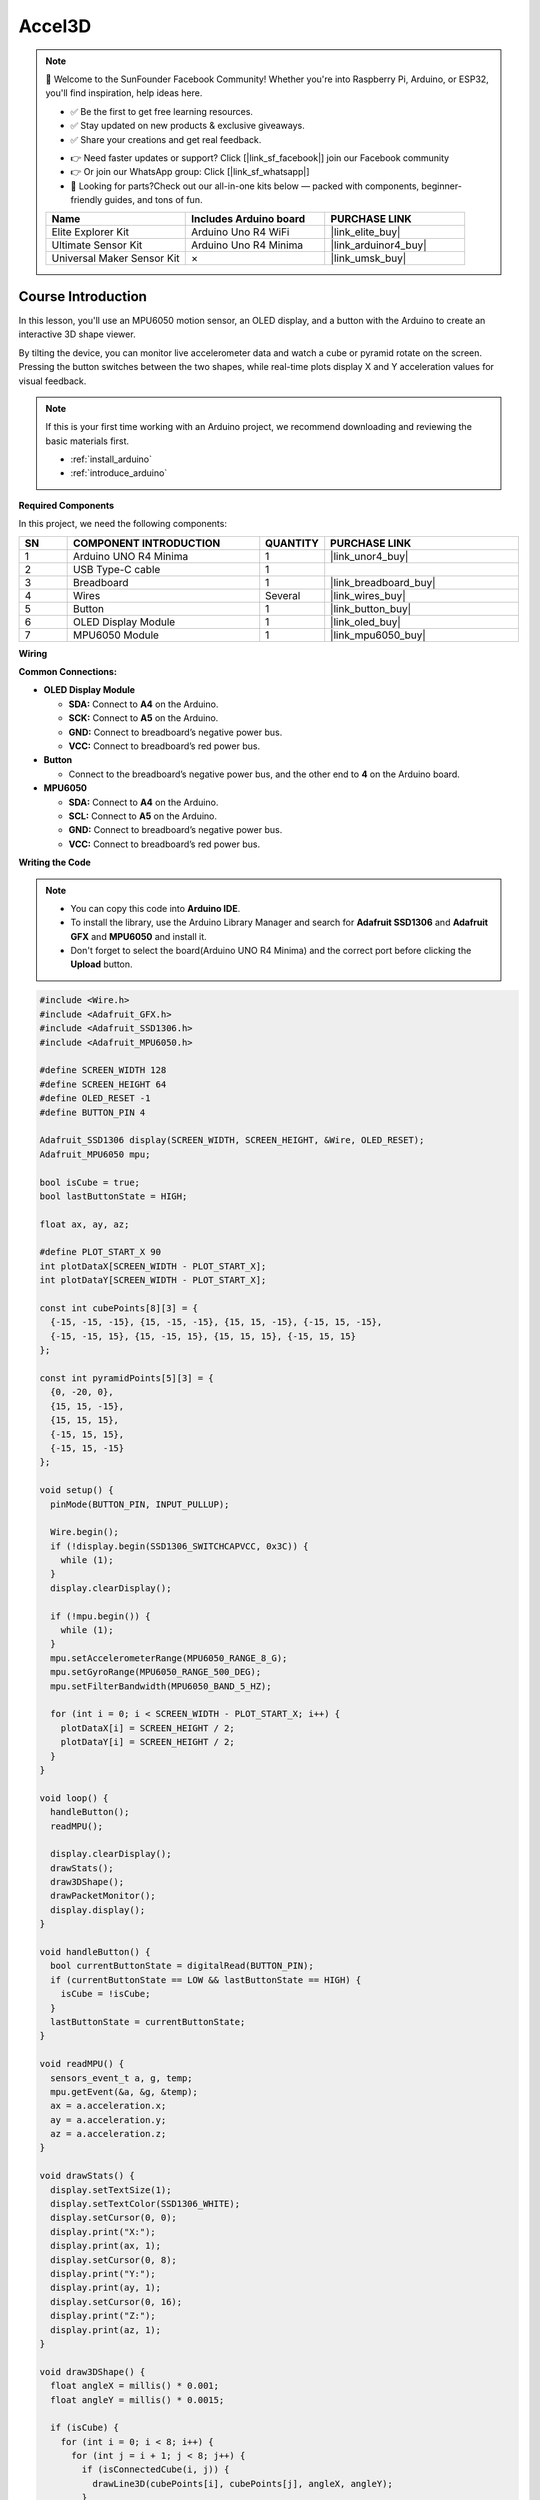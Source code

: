 .. _accel3d:

Accel3D
==============================================================

.. note::
  
  🌟 Welcome to the SunFounder Facebook Community! Whether you're into Raspberry Pi, Arduino, or ESP32, you'll find inspiration, help ideas here.
   
  - ✅ Be the first to get free learning resources. 
   
  - ✅ Stay updated on new products & exclusive giveaways. 
   
  - ✅ Share your creations and get real feedback.
   
  * 👉 Need faster updates or support? Click [|link_sf_facebook|] join our Facebook community 

  * 👉 Or join our WhatsApp group: Click [|link_sf_whatsapp|]
   
  * 🎁 Looking for parts?Check out our all-in-one kits below — packed with components, beginner-friendly guides, and tons of fun.
  
  .. list-table::
    :widths: 20 20 20
    :header-rows: 1

    *   - Name	
        - Includes Arduino board
        - PURCHASE LINK
    *   - Elite Explorer Kit	
        - Arduino Uno R4 WiFi
        - |link_elite_buy|
    *   - Ultimate Sensor Kit	
        - Arduino Uno R4 Minima
        - |link_arduinor4_buy|
    *   - Universal Maker Sensor Kit
        - ×
        - |link_umsk_buy|

Course Introduction
------------------------

In this lesson, you'll use an MPU6050 motion sensor, an OLED display, and a button with the Arduino to create an interactive 3D shape viewer.

By tilting the device, you can monitor live accelerometer data and watch a cube or pyramid rotate on the screen. Pressing the button switches between the two shapes, while real-time plots display X and Y acceleration values for visual feedback.

.. .. raw:: html

..  <iframe width="700" height="394" src="https://www.youtube.com/embed/KkPsawETYfg?si=4nMpy4ZNZjKVSooc" title="YouTube video player" frameborder="0" allow="accelerometer; autoplay; clipboard-write; encrypted-media; gyroscope; picture-in-picture; web-share" referrerpolicy="strict-origin-when-cross-origin" allowfullscreen></iframe>

.. note::

  If this is your first time working with an Arduino project, we recommend downloading and reviewing the basic materials first.

  * :ref:`install_arduino`
  * :ref:`introduce_arduino`

**Required Components**

In this project, we need the following components:

.. list-table::
    :widths: 5 20 5 20
    :header-rows: 1

    *   - SN
        - COMPONENT INTRODUCTION	
        - QUANTITY
        - PURCHASE LINK

    *   - 1
        - Arduino UNO R4 Minima
        - 1
        - |link_unor4_buy|
    *   - 2
        - USB Type-C cable
        - 1
        - 
    *   - 3
        - Breadboard
        - 1
        - |link_breadboard_buy|
    *   - 4
        - Wires
        - Several
        - |link_wires_buy|
    *   - 5
        - Button
        - 1
        - |link_button_buy|
    *   - 6
        - OLED Display Module
        - 1
        - |link_oled_buy|
    *   - 7
        - MPU6050 Module
        - 1
        - |link_mpu6050_buy|

**Wiring**

.. image:: img/Accel3D_bb.png

**Common Connections:**

* **OLED Display Module**

  - **SDA:** Connect to **A4** on the Arduino.
  - **SCK:** Connect to **A5** on the Arduino.
  - **GND:** Connect to breadboard’s negative power bus.
  - **VCC:** Connect to breadboard’s red power bus.

* **Button**

  - Connect to the breadboard’s negative power bus, and the other end to **4** on the Arduino board.

* **MPU6050**

  - **SDA:** Connect to **A4** on the Arduino.
  - **SCL:** Connect to **A5** on the Arduino.
  - **GND:** Connect to breadboard’s negative power bus.
  - **VCC:** Connect to breadboard’s red power bus.

**Writing the Code**

.. note::

    * You can copy this code into **Arduino IDE**. 
    * To install the library, use the Arduino Library Manager and search for **Adafruit SSD1306** and **Adafruit GFX** and **MPU6050** and install it.
    * Don't forget to select the board(Arduino UNO R4 Minima) and the correct port before clicking the **Upload** button.

.. code-block:: arduino

      #include <Wire.h>
      #include <Adafruit_GFX.h>
      #include <Adafruit_SSD1306.h>
      #include <Adafruit_MPU6050.h>

      #define SCREEN_WIDTH 128
      #define SCREEN_HEIGHT 64
      #define OLED_RESET -1
      #define BUTTON_PIN 4

      Adafruit_SSD1306 display(SCREEN_WIDTH, SCREEN_HEIGHT, &Wire, OLED_RESET);
      Adafruit_MPU6050 mpu;

      bool isCube = true;
      bool lastButtonState = HIGH;

      float ax, ay, az;

      #define PLOT_START_X 90
      int plotDataX[SCREEN_WIDTH - PLOT_START_X];
      int plotDataY[SCREEN_WIDTH - PLOT_START_X];

      const int cubePoints[8][3] = {
        {-15, -15, -15}, {15, -15, -15}, {15, 15, -15}, {-15, 15, -15},
        {-15, -15, 15}, {15, -15, 15}, {15, 15, 15}, {-15, 15, 15}
      };

      const int pyramidPoints[5][3] = {
        {0, -20, 0},
        {15, 15, -15},
        {15, 15, 15},
        {-15, 15, 15},
        {-15, 15, -15}
      };

      void setup() {
        pinMode(BUTTON_PIN, INPUT_PULLUP);
        
        Wire.begin();
        if (!display.begin(SSD1306_SWITCHCAPVCC, 0x3C)) {
          while (1);
        }
        display.clearDisplay();

        if (!mpu.begin()) {
          while (1);
        }
        mpu.setAccelerometerRange(MPU6050_RANGE_8_G);
        mpu.setGyroRange(MPU6050_RANGE_500_DEG);
        mpu.setFilterBandwidth(MPU6050_BAND_5_HZ);

        for (int i = 0; i < SCREEN_WIDTH - PLOT_START_X; i++) {
          plotDataX[i] = SCREEN_HEIGHT / 2;
          plotDataY[i] = SCREEN_HEIGHT / 2;
        }
      }

      void loop() {
        handleButton();
        readMPU();

        display.clearDisplay();
        drawStats();
        draw3DShape();
        drawPacketMonitor();
        display.display();
      }

      void handleButton() {
        bool currentButtonState = digitalRead(BUTTON_PIN);
        if (currentButtonState == LOW && lastButtonState == HIGH) {
          isCube = !isCube;
        }
        lastButtonState = currentButtonState;
      }

      void readMPU() {
        sensors_event_t a, g, temp;
        mpu.getEvent(&a, &g, &temp);
        ax = a.acceleration.x;
        ay = a.acceleration.y;
        az = a.acceleration.z;
      }

      void drawStats() {
        display.setTextSize(1);
        display.setTextColor(SSD1306_WHITE);
        display.setCursor(0, 0);
        display.print("X:");
        display.print(ax, 1);
        display.setCursor(0, 8);
        display.print("Y:");
        display.print(ay, 1);
        display.setCursor(0, 16);
        display.print("Z:");
        display.print(az, 1);
      }

      void draw3DShape() {
        float angleX = millis() * 0.001;
        float angleY = millis() * 0.0015;

        if (isCube) {
          for (int i = 0; i < 8; i++) {
            for (int j = i + 1; j < 8; j++) {
              if (isConnectedCube(i, j)) {
                drawLine3D(cubePoints[i], cubePoints[j], angleX, angleY);
              }
            }
          }
        } else {
          for (int i = 0; i < 5; i++) {
            for (int j = i + 1; j < 5; j++) {
              if (isConnectedPyramid(i, j)) {
                drawLine3D(pyramidPoints[i], pyramidPoints[j], angleX, angleY);
              }
            }
          }
        }
      }

      bool isConnectedCube(int i, int j) {
        int edges[12][2] = {
          {0,1},{1,2},{2,3},{3,0},
          {4,5},{5,6},{6,7},{7,4},
          {0,4},{1,5},{2,6},{3,7}
        };
        for (int k = 0; k < 12; k++) {
          if ((edges[k][0] == i && edges[k][1] == j) || (edges[k][0] == j && edges[k][1] == i)) {
            return true;
          }
        }
        return false;
      }

      bool isConnectedPyramid(int i, int j) {
        int edges[8][2] = {
          {0,1},{0,2},{0,3},{0,4},
          {1,2},{2,3},{3,4},{4,1}
        };
        for (int k = 0; k < 8; k++) {
          if ((edges[k][0] == i && edges[k][1] == j) || (edges[k][0] == j && edges[k][1] == i)) {
            return true;
          }
        }
        return false;
      }

      void drawLine3D(const int p1[3], const int p2[3], float angleX, float angleY) {
        int x0, y0, x1, y1;
        project(p1, angleX, angleY, x0, y0);
        project(p2, angleX, angleY, x1, y1);
        display.drawLine(x0, y0, x1, y1, SSD1306_WHITE);
      }

      void project(const int point[3], float angleX, float angleY, int &x, int &y) {
        float x1 = point[0];
        float y1 = point[1] * cos(angleX) - point[2] * sin(angleX);
        float z1 = point[1] * sin(angleX) + point[2] * cos(angleX);

        float x2 = x1 * cos(angleY) + z1 * sin(angleY);
        float y2 = y1;
        float z2 = -x1 * sin(angleY) + z1 * cos(angleY);

        float scale = 90.0 / (z2 + 90); // Larger shapes
        x = (int)(x2 * scale) + 55; // Centered right
        y = (int)(y2 * scale) + SCREEN_HEIGHT/2;
      }

      void drawPacketMonitor() {
        for (int i = 0; i < SCREEN_WIDTH - PLOT_START_X - 1; i++) {
          plotDataX[i] = plotDataX[i+1];
          plotDataY[i] = plotDataY[i+1];
        }

        int newX = map((int)(ax * 10.0), -100, 100, 0, SCREEN_HEIGHT/2 - 1);
        int newY = map((int)(ay * 10.0), -100, 100, 0, SCREEN_HEIGHT/2 - 1);
        
        newX = constrain(newX, 0, SCREEN_HEIGHT/2 - 1);
        newY = constrain(newY, 0, SCREEN_HEIGHT/2 - 1);

        plotDataX[SCREEN_WIDTH - PLOT_START_X - 1] = newX;
        plotDataY[SCREEN_WIDTH - PLOT_START_X - 1] = newY;

        // Draw top monitor for X
        for (int i = 0; i < SCREEN_WIDTH - PLOT_START_X; i++) {
          int x = PLOT_START_X + i;
          display.drawFastVLine(x, 0 + (SCREEN_HEIGHT/4 - plotDataX[i]/2), plotDataX[i]/2, SSD1306_WHITE);
        }

        // Draw bottom monitor for Y
        for (int i = 0; i < SCREEN_WIDTH - PLOT_START_X; i++) {
          int x = PLOT_START_X + i;
          display.drawFastVLine(x, SCREEN_HEIGHT/2 + (SCREEN_HEIGHT/4 - plotDataY[i]/2), plotDataY[i]/2, SSD1306_WHITE);
        }
      }